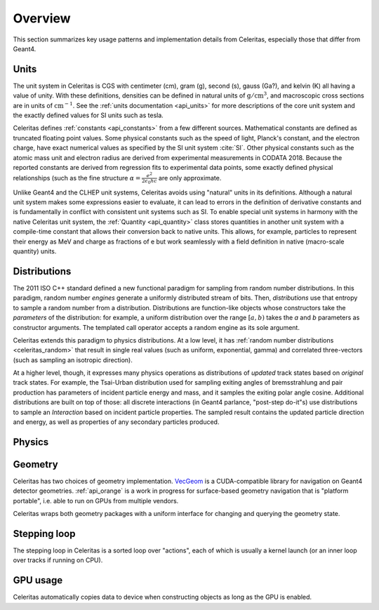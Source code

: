 .. Copyright 2023 UT-Battelle, LLC, and other Celeritas developers.
.. See the doc/COPYRIGHT file for details.
.. SPDX-License-Identifier: CC-BY-4.0

.. _overview:

********
Overview
********

This section summarizes key usage patterns and implementation details from
Celeritas, especially those that differ from Geant4.

Units
=====

The unit system in Celeritas is CGS with centimeter (cm), gram (g), second (s),
gauss (Ga?), and kelvin (K) all having a value of unity. With these definitions,
densities can be defined in natural units of :math:`\mathrm{g}/\mathrm{cm}^3`,
and macroscopic cross sections are in units of :math:`\mathrm{cm}^{-1}`. See
the :ref:`units documentation <api_units>` for more descriptions of the core
unit system and the exactly defined values for SI units such as tesla.

Celeritas defines :ref:`constants <api_constants>` from a few different sources.
Mathematical constants are defined as truncated floating point values. Some
physical constants such as the speed of light, Planck's constant, and the
electron charge, have exact numerical values as specified by the SI unit system
:cite:`SI`. Other physical constants such as the atomic mass unit and electron
radius are derived from experimental measurements in CODATA 2018. Because the
reported constants are derived from regression fits to experimental data
points, some exactly defined physical relationships (such as the fine structure
:math:`\alpha = \frac{e^2}{2 \epsilon_0 h c}` are only approximate.

Unlike Geant4 and the CLHEP unit systems, Celeritas avoids using "natural"
units in its definitions. Although a natural unit system makes some
expressions easier to evaluate, it can lead to errors in the definition of
derivative constants and is fundamentally in conflict with consistent unit
systems such as SI. To enable special unit systems in harmony with the
native Celeritas unit system, the :ref:`Quantity <api_quantity>` class
stores quantities in another unit system with a compile-time constant that
allows their conversion back to native units. This allows, for example,
particles to represent their energy as MeV and charge as fractions of e but
work seamlessly with a field definition in native (macro-scale quantity) units.

Distributions
=============

The 2011 ISO C++ standard defined a new functional paradigm for sampling from
random number distributions. In this paradigm, random number *engines* generate
a uniformly distributed stream of bits. Then, *distributions* use that entropy
to sample a random number from a distribution. Distributions are function-like
objects whose constructors take the *parameters* of the distribution: for
example, a uniform distribution over the range :math:`[a, b)` takes the *a* and
*b* parameters as constructor arguments. The templated call operator accepts a
random engine as its sole argument.

Celeritas extends this paradigm to physics distributions. At a low level,
it has :ref:`random number distributions <celeritas_random>` that result in
single real values (such as uniform, exponential, gamma) and correlated
three-vectors (such as sampling an isotropic direction).

At a higher level, though, it expresses many physics operations as
distributions of *updated* track states based on *original* track states. For
example, the Tsai-Urban distribution used for sampling exiting angles of
bremsstrahlung and pair production has parameters of incident particle energy
and mass, and it samples the exiting polar angle cosine. Additional
distributions are built on top of those: all discrete interactions (in Geant4
parlance, "post-step do-it"s) use distributions to sample an *Interaction*
based on incident particle properties. The sampled result contains the updated
particle direction and energy, as well as properties of any secondary particles
produced.

Physics
=======

.. only:: html

   .. table:: Electromagnetic physics processes and models available in Celeritas and their equivalents in Geant4.

      +----------------+---------------------+---------------------------+------------------------------------+-----------------------------------------------+--------------------------+
      | **Particle**   | **Processes**       | **Models**                | **Geant4 (EM-Opt0 Physics List)**  | **Celeritas**                                 | **Applicability**        |
      +----------------+---------------------+---------------------------+------------------------------------+-----------------------------------------------+--------------------------+
      |:math:`e^-`     | Ionisation          | Moller                    | ``G4MollerBhabhaModel``            | :cpp:class:`celeritas::MollerBhabhaModel`     |       0 - 100 TeV        |
      |                +---------------------+---------------------------+------------------------------------+-----------------------------------------------+--------------------------+
      |                | Bremsstrahlung      | Seltzer-Berger            | ``G4SeltzerBergerModel``           | :cpp:class:`celeritas::SeltzerBergerModel`    |       0 -   1 GeV        |
      |                |                     +---------------------------+------------------------------------+-----------------------------------------------+--------------------------+
      |                |                     | Relativistic              | ``G4eBremsstrahlungRelModel``      | :cpp:class:`celeritas::RelativisticBremModel` |   1 GeV - 100 TeV        |
      |                +---------------------+---------------------------+------------------------------------+-----------------------------------------------+--------------------------+
      |                | Coulomb scattering  | Urban                     | ``G4UrbanMscModel``                | :cpp:class:`celeritas::UrbanMsc` [1]_         |   10 eV - 100 MeV        |
      +----------------+---------------------+---------------------------+------------------------------------+-----------------------------------------------+--------------------------+
      |:math:`e^+`     | Ionisation          | Bhabha                    | ``G4MollerBhabhaModel``            | :cpp:class:`celeritas::MollerBhabhaModel`     |       0 - 100 TeV        |
      |                +---------------------+---------------------------+------------------------------------+-----------------------------------------------+--------------------------+
      |                | Bremsstrahlung      | Seltzer-Berger            | ``G4SeltzerBergerModel``           | :cpp:class:`celeritas::SeltzerBergerModel`    |       0 -   1 GeV        |
      |                |                     +---------------------------+------------------------------------+-----------------------------------------------+--------------------------+
      |                |                     | Relativistic              | ``G4eBremsstrahlungRelModel``      | :cpp:class:`celeritas::RelativisticBremModel` |   1 GeV - 100 TeV        |
      |                +---------------------+---------------------------+------------------------------------+-----------------------------------------------+--------------------------+
      |                | Coulomb scattering  | Urban                     | ``G4UrbanMscModel``                | :cpp:class:`celeritas::UrbanMsc` [1]_         |   10 eV - 100 MeV        |
      |                +---------------------+---------------------------+------------------------------------+-----------------------------------------------+--------------------------+
      |                | Annihilation        |:math:`e^+-e^- \to 2\gamma`| ``G4eplusAnnihilation``            | :cpp:class:`celeritas::EPlusGGModel`          |       0 - 100 TeV        |
      +----------------+---------------------+---------------------------+------------------------------------+-----------------------------------------------+--------------------------+
      |:math:`\gamma`  | Photoelectric       | Livermore                 | ``G4LivermorePhotoElectricModel``  | :cpp:class:`celeritas::LivermorePEModel`      |       0 - 100 TeV        |
      |                +---------------------+---------------------------+------------------------------------+-----------------------------------------------+--------------------------+
      |                | Compton scattering  | Klein - Nishina           | ``G4KleinNishinaCompton``          | :cpp:class:`celeritas::KleinNishinaModel`     |       0 - 100 TeV        |
      |                +---------------------+---------------------------+------------------------------------+-----------------------------------------------+--------------------------+
      |                | Pair production     | Bethe - Heitler           | ``G4PairProductionRelModel``       | :cpp:class:`celeritas::BetheHeitlerModel`     |       0 - 100 TeV        |
      |                +---------------------+---------------------------+------------------------------------+-----------------------------------------------+--------------------------+
      |                | Rayleigh scattering | Livermore                 | ``G4LivermoreRayleighModel``       | :cpp:class:`celeritas::RayleighModel`         |       0 - 100 TeV        |
      +----------------+---------------------+---------------------------+------------------------------------+-----------------------------------------------+--------------------------+

  .. [1] Multiple Scattering using the Urban Model is only applied up to 100MeV in Celeritas, with no model used above this energy.  

.. only:: latex

   .. raw:: latex
      
      \begin{table}[h]
        \caption{Electromagnetic physics processes and models available in Celeritas and their equivalents in Geant4.}
        \begin{threeparttable}
        \begin{tabular} {|l | l | l | l | l | r |}
          \hline
          \textbf{Particle}         & \textbf{Processes}              & \textbf{Models}      &  \textbf{Geant4 (EM-Opt0 Physics List)}            & \textbf{Celeritas}                                    & \textbf{Applicability} \\
          \hline
          \multirow{4}{*}{$e^-$}    & Ionisation                      & Moller               & \texttt{\scriptsize G4MollerBhabhaModel}           & \texttt{\scriptsize celeritas::MollerBhabhaModel}     & 0 - 100 TeV \\
                                    \cline{2-6}
                                    & \multirow{2}{*}{Bremsstrahlung} & Seltzer-Berger       & \texttt{\scriptsize G4SeltzerBergerModel}          & \texttt{\scriptsize celeritas::SeltzerBergerModel}    & 0 - 1 GeV \\
                                                                      \cline{3-6}
                                    &                                 & Relativistic         & \texttt{\scriptsize G4eBremsstrahlungRelModel}     & \texttt{\scriptsize celeritas::RelativisticBremModel} & 1 GeV - 100 TeV \\
                                    \cline{2-6}
                                    & Coulomb scattering              & Urban                & \texttt{\scriptsize G4UrbanMscModel}               & \texttt{\scriptsize celeritas::UrbanMsc} \tnote{1}    & 10 eV - 100 MeV \\
          \hline
          \multirow{5}{*}{$e^+$}    & Ionisation                      & Bhabha               & \texttt{\scriptsize G4MollerBhabhaModel}           & \texttt{\scriptsize celeritas::MollerBhabhaModel}     & 0 - 100 TeV \\
                                    \cline{2-6}
                                    & \multirow{2}{*}{Bremsstrahlung} & Seltzer-Berger       & \texttt{\scriptsize G4SeltzerBergerModel}          & \texttt{\scriptsize celeritas::SeltzerBergerModel}    & 0 - 1 GeV \\
                                                                      \cline{3-6}
                                    &                                 & Relativistic         & \texttt{\scriptsize G4eBremsstrahlungRelModel}     & \texttt{\scriptsize celeritas::RelativisticBremModel} & 1 GeV - 100 TeV \\
                                    \cline{2-6}
                                    & Coulomb scattering              & Urban                & \texttt{\scriptsize G4UrbanMscModel}               & \texttt{\scriptsize celeritas::UrbanMsc} \tnote{1}    & 10 eV - 100 MeV \\
                                    \cline{2-6}
                                    & Annihilation                    & $e^+-e^-\to 2\gamma$ & \texttt{\scriptsize G4eplusAnnihilation}           & \texttt{\scriptsize celeritas::EPlusGGModel}          & 0 - 100 TeV \\
          \hline
          \multirow{4}{*}{$\gamma$} & Photoelectric                   & Livermore            & \texttt{\scriptsize G4LivermorePhotoElectricModel} & \texttt{\scriptsize celeritas::LivermorePEModel}      & 0 - 100 TeV \\
                                    \cline{2-6}
                                    & Compton scat.                   & Klein - Nishina      & \texttt{\scriptsize G4KleinNishinaCompton}         & \texttt{\scriptsize celeritas::KleinNishinaModel}     & 0 - 100 TeV \\
                                    \cline{2-6}
                                    & Pair production                 & Bethe - Heitler      & \texttt{\scriptsize G4PairProductionRelModel}      & \texttt{\scriptsize celeritas::BetheHeitlerModel}     & 0 - 100 TeV \\
                                    \cline{2-6}
                                    & Rayleigh scat.                  & Livermore            & \texttt{\scriptsize G4LivermoreRayleighModel}      & \texttt{\scriptsize celeritas::RayleighModel}         & 0 - 100 TeV \\
          \hline
        \end{tabular}
        \begin{tablenotes}
          \item[1] Multiple Scattering using the Urban Model is only applied up to 100MeV in Celeritas, with no model used above this energy. 
        \end{tablenotes}
        \end{threeparttable}
      \end{table}


Geometry
========

Celeritas has two choices of geometry implementation. VecGeom_ is a
CUDA-compatible library for navigation on Geant4 detector geometries.
:ref:`api_orange` is a work in progress for surface-based geometry navigation
that is "platform portable", i.e. able to run on GPUs from multiple vendors.

Celeritas wraps both geometry packages with a uniform interface for changing
and querying the geometry state.

.. _VecGeom: https://gitlab.cern.ch/VecGeom/VecGeom

Stepping loop
=============

The stepping loop in Celeritas is a sorted loop over "actions", each of which
is usually a kernel launch (or an inner loop over tracks if running on CPU).

GPU usage
=========

Celeritas automatically copies data to device when constructing objects as long
as the GPU is enabled.
